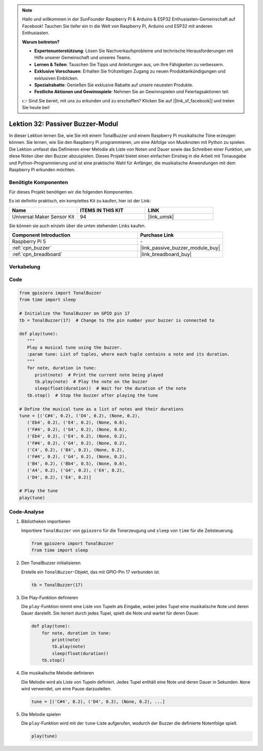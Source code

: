 .. note::

   Hallo und willkommen in der SunFounder Raspberry Pi & Arduino & ESP32 Enthusiasten-Gemeinschaft auf Facebook! Tauchen Sie tiefer ein in die Welt von Raspberry Pi, Arduino und ESP32 mit anderen Enthusiasten.

   **Warum beitreten?**

   - **Expertenunterstützung**: Lösen Sie Nachverkaufsprobleme und technische Herausforderungen mit Hilfe unserer Gemeinschaft und unseres Teams.
   - **Lernen & Teilen**: Tauschen Sie Tipps und Anleitungen aus, um Ihre Fähigkeiten zu verbessern.
   - **Exklusive Vorschauen**: Erhalten Sie frühzeitigen Zugang zu neuen Produktankündigungen und exklusiven Einblicken.
   - **Spezialrabatte**: Genießen Sie exklusive Rabatte auf unsere neuesten Produkte.
   - **Festliche Aktionen und Gewinnspiele**: Nehmen Sie an Gewinnspielen und Feiertagsaktionen teil.

   👉 Sind Sie bereit, mit uns zu erkunden und zu erschaffen? Klicken Sie auf [|link_sf_facebook|] und treten Sie heute bei!

.. _pi_lesson32_passive_buzzer:

Lektion 32: Passiver Buzzer-Modul
===================================

In dieser Lektion lernen Sie, wie Sie mit einem TonalBuzzer und einem Raspberry Pi musikalische Töne erzeugen können. Sie lernen, wie Sie den Raspberry Pi programmieren, um eine Abfolge von Musiknoten mit Python zu spielen. Die Lektion umfasst das Definieren einer Melodie als Liste von Noten und Dauer sowie das Schreiben einer Funktion, um diese Noten über den Buzzer abzuspielen. Dieses Projekt bietet einen einfachen Einstieg in die Arbeit mit Tonausgabe und Python-Programmierung und ist eine praktische Wahl für Anfänger, die musikalische Anwendungen mit dem Raspberry Pi erkunden möchten.

Benötigte Komponenten
--------------------------

Für dieses Projekt benötigen wir die folgenden Komponenten.

Es ist definitiv praktisch, ein komplettes Kit zu kaufen, hier ist der Link:

.. list-table::
    :widths: 20 20 20
    :header-rows: 1

    *   - Name	
        - ITEMS IN THIS KIT
        - LINK
    *   - Universal Maker Sensor Kit
        - 94
        - |link_umsk|

Sie können sie auch einzeln über die unten stehenden Links kaufen.

.. list-table::
    :widths: 30 20
    :header-rows: 1

    *   - Component Introduction
        - Purchase Link

    *   - Raspberry Pi 5
        - \-
    *   - :ref:`cpn_buzzer`
        - |link_passive_buzzer_module_buy|
    *   - :ref:`cpn_breadboard`
        - |link_breadboard_buy|
        

Verkabelung
---------------------------

.. image:: img/Lesson_32_Passive_buzzer_Pi_bb.png
    :width: 100%


Code
---------------------------

.. code-block:: python

   from gpiozero import TonalBuzzer
   from time import sleep

   # Initialize the TonalBuzzer on GPIO pin 17
   tb = TonalBuzzer(17)  # Change to the pin number your buzzer is connected to

   def play(tune):
      """
      Play a musical tune using the buzzer.
      :param tune: List of tuples, where each tuple contains a note and its duration.
      """
      for note, duration in tune:
         print(note)  # Print the current note being played
         tb.play(note)  # Play the note on the buzzer
         sleep(float(duration))  # Wait for the duration of the note
      tb.stop()  # Stop the buzzer after playing the tune

   # Define the musical tune as a list of notes and their durations
   tune = [('C#4', 0.2), ('D4', 0.2), (None, 0.2),
      ('Eb4', 0.2), ('E4', 0.2), (None, 0.6),
      ('F#4', 0.2), ('G4', 0.2), (None, 0.6),
      ('Eb4', 0.2), ('E4', 0.2), (None, 0.2),
      ('F#4', 0.2), ('G4', 0.2), (None, 0.2),
      ('C4', 0.2), ('B4', 0.2), (None, 0.2),
      ('F#4', 0.2), ('G4', 0.2), (None, 0.2),
      ('B4', 0.2), ('Bb4', 0.5), (None, 0.6),
      ('A4', 0.2), ('G4', 0.2), ('E4', 0.2),
      ('D4', 0.2), ('E4', 0.2)]

   # Play the tune
   play(tune)

Code-Analyse
---------------------------

#. Bibliotheken importieren
   
   Importiere ``TonalBuzzer`` von ``gpiozero`` für die Tonerzeugung und ``sleep`` von ``time`` für die Zeitsteuerung.

   .. code-block:: python

      from gpiozero import TonalBuzzer
      from time import sleep

#. Den TonalBuzzer initialisieren
   
   Erstelle ein ``TonalBuzzer``-Objekt, das mit GPIO-Pin 17 verbunden ist.

   .. code-block:: python

      tb = TonalBuzzer(17)

#. Die Play-Funktion definieren
   
   Die ``play``-Funktion nimmt eine Liste von Tupeln als Eingabe, wobei jedes Tupel eine musikalische Note und deren Dauer darstellt. Sie iteriert durch jedes Tupel, spielt die Note und wartet für deren Dauer.

   .. code-block:: python

      def play(tune):
          for note, duration in tune:
              print(note)
              tb.play(note)
              sleep(float(duration))
          tb.stop()

#. Die musikalische Melodie definieren
   
   Die Melodie wird als Liste von Tupeln definiert. Jedes Tupel enthält eine Note und deren Dauer in Sekunden. ``None`` wird verwendet, um eine Pause darzustellen.

   .. code-block:: python

      tune = [('C#4', 0.2), ('D4', 0.2), (None, 0.2), ...]

#. Die Melodie spielen
   
   Die ``play``-Funktion wird mit der ``tune``-Liste aufgerufen, wodurch der Buzzer die definierte Notenfolge spielt.

   .. code-block:: python

      play(tune)